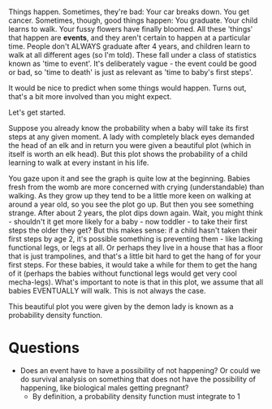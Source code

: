 Things happen. Sometimes, they're bad: Your car breaks down. You get cancer. Sometimes, though, good things happen: You graduate. Your child learns to walk. Your fussy flowers have finally bloomed. All these 'things' that happen are *events*, and they aren't certain to happen at a particular time. People don't ALWAYS graduate after 4 years, and children learn to walk at all different ages (so I'm told). These fall under a class of statistics known as 'time to event'. It's deliberately vague - the event could be good or bad, so 'time to death' is just as relevant as 'time to baby's first steps'.

It would be nice to predict when some things would happen. Turns out, that's a bit more involved than you might expect.

Let's get started.

Suppose you already know the probability when a baby will take its first steps at any given moment. A lady with completely black eyes demanded the head of an elk and in return you were given a beautiful plot (which in itself is worth an elk head). But this plot shows the probability of a child learning to walk at every instant in his life.

You gaze upon it and see the graph is quite low at the beginning. Babies fresh from the womb are more concerned with crying (understandable) than walking. As they grow up they tend to be a little more keen on walking at around a year old, so you see the plot go up. But then you see something strange. After about 2 years, the plot dips down again. Wait, you might think - shouldn't it get more likely for a baby - now toddler - to take their first steps the older they get? But this makes sense: if a child hasn't taken their first steps by age 2, it's possible something is preventing them - like lacking functional legs, or legs at all. Or perhaps they live in a house that has a floor that is just trampolines, and that's a little bit hard to get the hang of for your first steps. For these babies, it would take a while for them to get the hang of it (perhaps the babies without functional legs would get very cool mecha-legs). What's important to note is that in this plot, we assume that all babies EVENTUALLY will walk. This is not always the case.

This beautiful plot you were given by the demon lady is known as a probability density function.

* Questions
- Does an event have to have a possibility of not happening? Or could we do survival analysis on something that does not have the possibility of happening, like biological males getting pregnant?
  - By definition, a probability density function must integrate to 1
